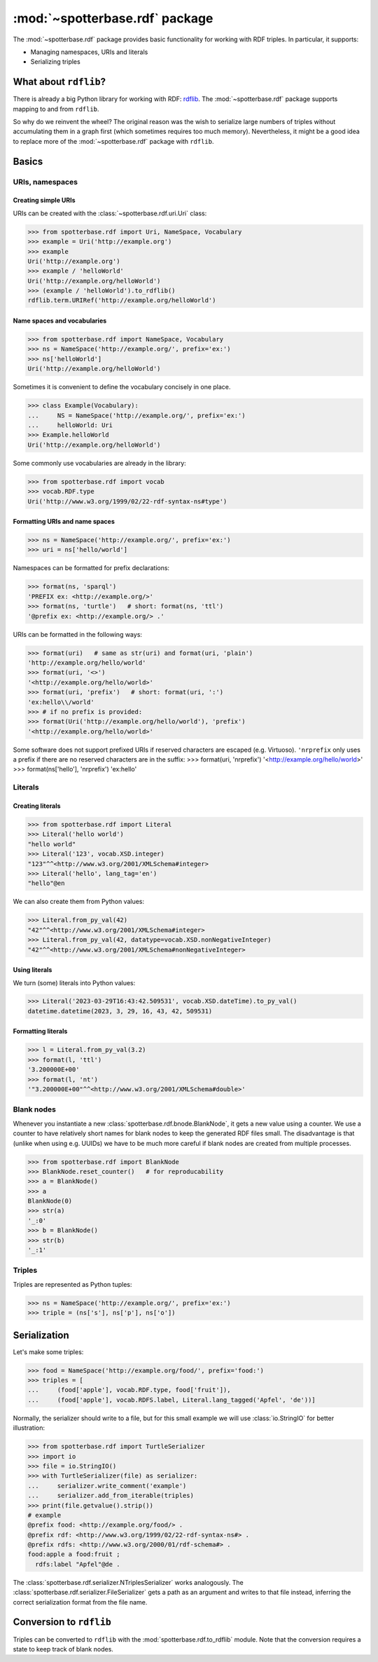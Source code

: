 :mod:`~spotterbase.rdf` package
===============================

The :mod:`~spotterbase.rdf` package provides basic functionality for working with RDF triples.
In particular, it supports:

* Managing namespaces, URIs and literals
* Serializing triples


What about ``rdflib``?
----------------------

There is already a big Python library for working with RDF: `rdflib <https://rdflib.readthedocs.io/en/stable/index.html>`_.
The :mod:`~spotterbase.rdf` package supports mapping to and from ``rdflib``.

So why do we reinvent the wheel?
The original reason was the wish to serialize large numbers of triples without accumulating them in a graph first (which sometimes requires too much memory).
Nevertheless, it might be a good idea to replace more of the :mod:`~spotterbase.rdf` package with ``rdflib``.


Basics
------

URIs, namespaces
^^^^^^^^^^^^^^^^

Creating simple URIs
""""""""""""""""""""

URIs can be created with the :class:`~spotterbase.rdf.uri.Uri` class:

>>> from spotterbase.rdf import Uri, NameSpace, Vocabulary
>>> example = Uri('http://example.org')
>>> example
Uri('http://example.org')
>>> example / 'helloWorld'
Uri('http://example.org/helloWorld')
>>> (example / 'helloWorld').to_rdflib()
rdflib.term.URIRef('http://example.org/helloWorld')

Name spaces and vocabularies
""""""""""""""""""""""""""""

>>> from spotterbase.rdf import NameSpace, Vocabulary
>>> ns = NameSpace('http://example.org/', prefix='ex:')
>>> ns['helloWorld']
Uri('http://example.org/helloWorld')

Sometimes it is convenient to define the vocabulary concisely in one place.

>>> class Example(Vocabulary):
...     NS = NameSpace('http://example.org/', prefix='ex:')
...     helloWorld: Uri
>>> Example.helloWorld
Uri('http://example.org/helloWorld')

Some commonly use vocabularies are already in the library:

>>> from spotterbase.rdf import vocab
>>> vocab.RDF.type
Uri('http://www.w3.org/1999/02/22-rdf-syntax-ns#type')

Formatting URIs and name spaces
"""""""""""""""""""""""""""""""

>>> ns = NameSpace('http://example.org/', prefix='ex:')
>>> uri = ns['hello/world']

Namespaces can be formatted for prefix declarations:

>>> format(ns, 'sparql')
'PREFIX ex: <http://example.org/>'
>>> format(ns, 'turtle')   # short: format(ns, 'ttl')
'@prefix ex: <http://example.org/> .'

URIs can be formatted in the following ways:

>>> format(uri)   # same as str(uri) and format(uri, 'plain')
'http://example.org/hello/world'
>>> format(uri, '<>')
'<http://example.org/hello/world>'
>>> format(uri, 'prefix')   # short: format(uri, ':')
'ex:hello\\/world'
>>> # if no prefix is provided:
>>> format(Uri('http://example.org/hello/world'), 'prefix')
'<http://example.org/hello/world>'

Some software does not support prefixed URIs if reserved characters are escaped (e.g. Virtuoso).
``'nrprefix`` only uses a prefix if there are no reserved characters are in the suffix:
>>> format(uri, 'nrprefix')
'<http://example.org/hello/world>'
>>> format(ns['hello'], 'nrprefix')
'ex:hello'


Literals
^^^^^^^^

Creating literals
"""""""""""""""""

>>> from spotterbase.rdf import Literal
>>> Literal('hello world')
"hello world"
>>> Literal('123', vocab.XSD.integer)
"123"^^<http://www.w3.org/2001/XMLSchema#integer>
>>> Literal('hello', lang_tag='en')
"hello"@en

We can also create them from Python values:

>>> Literal.from_py_val(42)
"42"^^<http://www.w3.org/2001/XMLSchema#integer>
>>> Literal.from_py_val(42, datatype=vocab.XSD.nonNegativeInteger)
"42"^^<http://www.w3.org/2001/XMLSchema#nonNegativeInteger>


Using literals
""""""""""""""

We turn (some) literals into Python values:

>>> Literal('2023-03-29T16:43:42.509531', vocab.XSD.dateTime).to_py_val()
datetime.datetime(2023, 3, 29, 16, 43, 42, 509531)


Formatting literals
"""""""""""""""""""

>>> l = Literal.from_py_val(3.2)
>>> format(l, 'ttl')
'3.200000E+00'
>>> format(l, 'nt')
'"3.200000E+00"^^<http://www.w3.org/2001/XMLSchema#double>'


Blank nodes
^^^^^^^^^^^

Whenever you instantiate a new :class:`spotterbase.rdf.bnode.BlankNode`, it gets a new value using a counter.
We use a counter to have relatively short names for blank nodes to keep the generated RDF files small.
The disadvantage is that (unlike when using e.g. UUIDs) we have to be much more careful if blank nodes
are created from multiple processes.

>>> from spotterbase.rdf import BlankNode
>>> BlankNode.reset_counter()   # for reproducability
>>> a = BlankNode()
>>> a
BlankNode(0)
>>> str(a)
'_:0'
>>> b = BlankNode()
>>> str(b)
'_:1'


Triples
^^^^^^^

Triples are represented as Python tuples:

>>> ns = NameSpace('http://example.org/', prefix='ex:')
>>> triple = (ns['s'], ns['p'], ns['o'])


Serialization
-------------

Let's make some triples:

>>> food = NameSpace('http://example.org/food/', prefix='food:')
>>> triples = [
...     (food['apple'], vocab.RDF.type, food['fruit']),
...     (food['apple'], vocab.RDFS.label, Literal.lang_tagged('Apfel', 'de'))]

Normally, the serializer should write to a file,
but for this small example we will use :class:`io.StringIO` for better illustration:

>>> from spotterbase.rdf import TurtleSerializer
>>> import io
>>> file = io.StringIO()
>>> with TurtleSerializer(file) as serializer:
...     serializer.write_comment('example')
...     serializer.add_from_iterable(triples)
>>> print(file.getvalue().strip())
# example
@prefix food: <http://example.org/food/> .
@prefix rdf: <http://www.w3.org/1999/02/22-rdf-syntax-ns#> .
@prefix rdfs: <http://www.w3.org/2000/01/rdf-schema#> .
food:apple a food:fruit ;
  rdfs:label "Apfel"@de .

The :class:`spotterbase.rdf.serializer.NTriplesSerializer` works analogously.
The :class:`spotterbase.rdf.serializer.FileSerializer` gets a path as an argument
and writes to that file instead, inferring the correct serialization format from the file name.


Conversion to ``rdflib``
------------------------

Triples can be converted to ``rdflib`` with the :mod:`spotterbase.rdf.to_rdflib` module.
Note that the conversion requires a state to keep track of blank nodes.

